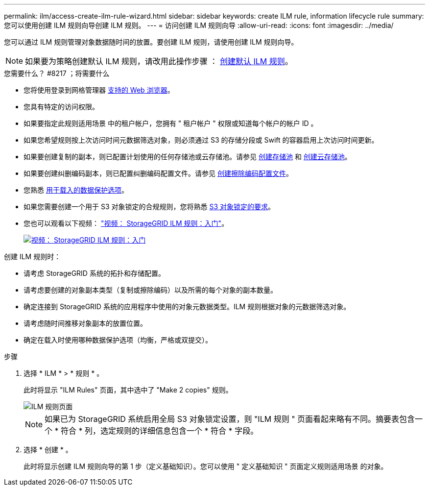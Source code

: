 ---
permalink: ilm/access-create-ilm-rule-wizard.html 
sidebar: sidebar 
keywords: create ILM rule, information lifecycle rule 
summary: 您可以使用创建 ILM 规则向导创建 ILM 规则。 
---
= 访问创建 ILM 规则向导
:allow-uri-read: 
:icons: font
:imagesdir: ../media/


[role="lead"]
您可以通过 ILM 规则管理对象数据随时间的放置。要创建 ILM 规则，请使用创建 ILM 规则向导。


NOTE: 如果要为策略创建默认 ILM 规则，请改用此操作步骤 ： xref:creating-default-ilm-rule.adoc[创建默认 ILM 规则]。

.您需要什么？ #8217 ；将需要什么
* 您将使用登录到网格管理器 xref:../admin/web-browser-requirements.adoc[支持的 Web 浏览器]。
* 您具有特定的访问权限。
* 如果要指定此规则适用场景 中的租户帐户，您拥有 " 租户帐户 " 权限或知道每个帐户的帐户 ID 。
* 如果您希望规则按上次访问时间元数据筛选对象，则必须通过 S3 的存储分段或 Swift 的容器启用上次访问时间更新。
* 如果要创建复制的副本，则已配置计划使用的任何存储池或云存储池。请参见 xref:creating-storage-pool.adoc[创建存储池] 和 xref:creating-cloud-storage-pool.adoc[创建云存储池]。
* 如果要创建纠删编码副本，则已配置纠删编码配置文件。请参见 xref:creating-erasure-coding-profile.adoc[创建擦除编码配置文件]。
* 您熟悉 xref:data-protection-options-for-ingest.adoc[用于载入的数据保护选项]。
* 如果您需要创建一个用于 S3 对象锁定的合规规则，您将熟悉 xref:requirements-for-s3-object-lock.adoc[S3 对象锁定的要求]。
* 您也可以观看以下视频： https://netapp.hosted.panopto.com/Panopto/Pages/Viewer.aspx?id=beffbe9b-e95e-4a90-9560-acc5013c93d8["视频： StorageGRID ILM 规则：入门"^]。
+
[link=https://netapp.hosted.panopto.com/Panopto/Pages/Viewer.aspx?id=beffbe9b-e95e-4a90-9560-acc5013c93d8]
image::../media/video-screenshot-ilm-rules.png[视频： StorageGRID ILM 规则：入门]



创建 ILM 规则时：

* 请考虑 StorageGRID 系统的拓扑和存储配置。
* 请考虑要创建的对象副本类型（复制或擦除编码）以及所需的每个对象的副本数量。
* 确定连接到 StorageGRID 系统的应用程序中使用的对象元数据类型。ILM 规则根据对象的元数据筛选对象。
* 请考虑随时间推移对象副本的放置位置。
* 确定在载入时使用哪种数据保护选项（均衡，严格或双提交）。


.步骤
. 选择 * ILM * > * 规则 * 。
+
此时将显示 "ILM Rules" 页面，其中选中了 "Make 2 copies" 规则。

+
image::../media/ilm_create_ilm_rule.png[ILM 规则页面]

+

NOTE: 如果已为 StorageGRID 系统启用全局 S3 对象锁定设置，则 "ILM 规则 " 页面看起来略有不同。摘要表包含一个 * 符合 * 列，选定规则的详细信息包含一个 * 符合 * 字段。

. 选择 * 创建 * 。
+
此时将显示创建 ILM 规则向导的第 1 步（定义基础知识）。您可以使用 " 定义基础知识 " 页面定义规则适用场景 的对象。


